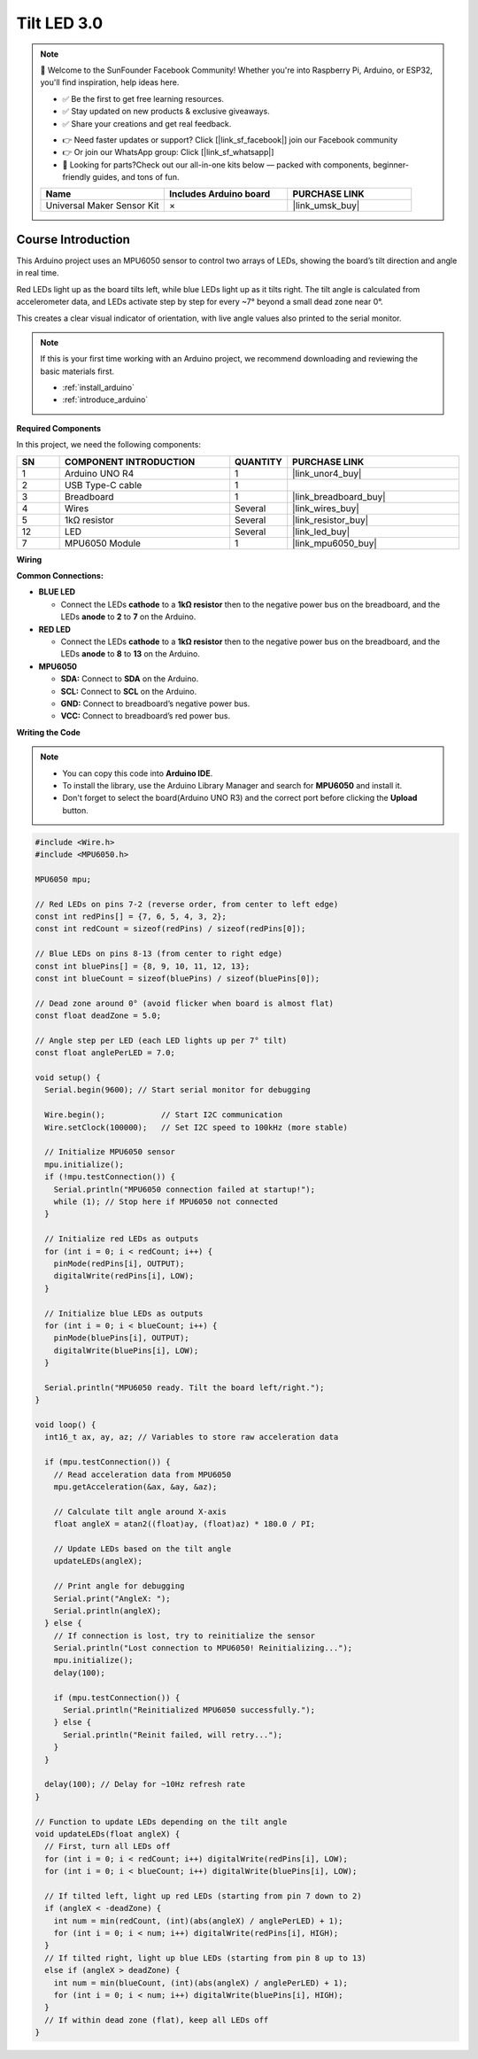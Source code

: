 .. _tilt_led3.0:

Tilt LED 3.0
==============================================================

.. note::
  
  🌟 Welcome to the SunFounder Facebook Community! Whether you're into Raspberry Pi, Arduino, or ESP32, you'll find inspiration, help ideas here.
   
  - ✅ Be the first to get free learning resources. 
   
  - ✅ Stay updated on new products & exclusive giveaways. 
   
  - ✅ Share your creations and get real feedback.
   
  * 👉 Need faster updates or support? Click [|link_sf_facebook|] join our Facebook community 

  * 👉 Or join our WhatsApp group: Click [|link_sf_whatsapp|]
   
  * 🎁 Looking for parts?Check out our all-in-one kits below — packed with components, beginner-friendly guides, and tons of fun.
  
  .. list-table::
    :widths: 20 20 20
    :header-rows: 1

    *   - Name	
        - Includes Arduino board
        - PURCHASE LINK
    *   - Universal Maker Sensor Kit
        - ×
        - |link_umsk_buy|

Course Introduction
------------------------

This Arduino project uses an MPU6050 sensor to control two arrays of LEDs, showing the board’s tilt direction and angle in real time.

Red LEDs light up as the board tilts left, while blue LEDs light up as it tilts right. The tilt angle is calculated from accelerometer data, and LEDs activate step by step for every ~7° beyond a small dead zone near 0°.

This creates a clear visual indicator of orientation, with live angle values also printed to the serial monitor.

.. .. raw:: html

..  <iframe width="700" height="394" src="https://www.youtube.com/embed/OXlBMpb3I4w?si=rRUzFHYCo-mWYsns" title="YouTube video player" frameborder="0" allow="accelerometer; autoplay; clipboard-write; encrypted-media; gyroscope; picture-in-picture; web-share" referrerpolicy="strict-origin-when-cross-origin" allowfullscreen></iframe>


.. note::

  If this is your first time working with an Arduino project, we recommend downloading and reviewing the basic materials first.

  * :ref:`install_arduino`
  * :ref:`introduce_arduino`

**Required Components**

In this project, we need the following components:

.. list-table::
    :widths: 5 20 5 20
    :header-rows: 1

    *   - SN
        - COMPONENT INTRODUCTION
        - QUANTITY
        - PURCHASE LINK

    *   - 1
        - Arduino UNO R4
        - 1
        - |link_unor4_buy|
    *   - 2
        - USB Type-C cable
        - 1
        - 
    *   - 3
        - Breadboard
        - 1
        - |link_breadboard_buy|
    *   - 4
        - Wires
        - Several
        - |link_wires_buy|
    *   - 5
        - 1kΩ resistor
        - Several
        - |link_resistor_buy|
    *   - 12
        - LED
        - Several
        - |link_led_buy|
    *   - 7
        - MPU6050 Module
        - 1
        - |link_mpu6050_buy|

**Wiring**

.. image:: img/Tilt_LED3.0_bb.png

**Common Connections:**

* **BLUE LED**

  - Connect the LEDs **cathode** to a **1kΩ resistor** then to the negative power bus on the breadboard, and the LEDs **anode** to **2** to **7** on the Arduino.

* **RED LED**

  - Connect the LEDs **cathode** to a **1kΩ resistor** then to the negative power bus on the breadboard, and the LEDs **anode** to **8** to **13** on the Arduino.

* **MPU6050**

  - **SDA:** Connect to **SDA** on the Arduino.
  - **SCL:** Connect to **SCL** on the Arduino.
  - **GND:** Connect to breadboard’s negative power bus.
  - **VCC:** Connect to breadboard’s red power bus.

**Writing the Code**

.. note::

    * You can copy this code into **Arduino IDE**. 
    * To install the library, use the Arduino Library Manager and search for **MPU6050** and install it.
    * Don't forget to select the board(Arduino UNO R3) and the correct port before clicking the **Upload** button.

.. code-block:: arduino

      #include <Wire.h>
      #include <MPU6050.h>

      MPU6050 mpu;

      // Red LEDs on pins 7-2 (reverse order, from center to left edge)
      const int redPins[] = {7, 6, 5, 4, 3, 2};
      const int redCount = sizeof(redPins) / sizeof(redPins[0]);

      // Blue LEDs on pins 8-13 (from center to right edge)
      const int bluePins[] = {8, 9, 10, 11, 12, 13};
      const int blueCount = sizeof(bluePins) / sizeof(bluePins[0]);

      // Dead zone around 0° (avoid flicker when board is almost flat)
      const float deadZone = 5.0;

      // Angle step per LED (each LED lights up per 7° tilt)
      const float anglePerLED = 7.0;

      void setup() {
        Serial.begin(9600); // Start serial monitor for debugging

        Wire.begin();            // Start I2C communication
        Wire.setClock(100000);   // Set I2C speed to 100kHz (more stable)

        // Initialize MPU6050 sensor
        mpu.initialize();
        if (!mpu.testConnection()) {
          Serial.println("MPU6050 connection failed at startup!");
          while (1); // Stop here if MPU6050 not connected
        }

        // Initialize red LEDs as outputs
        for (int i = 0; i < redCount; i++) {
          pinMode(redPins[i], OUTPUT);
          digitalWrite(redPins[i], LOW);
        }

        // Initialize blue LEDs as outputs
        for (int i = 0; i < blueCount; i++) {
          pinMode(bluePins[i], OUTPUT);
          digitalWrite(bluePins[i], LOW);
        }

        Serial.println("MPU6050 ready. Tilt the board left/right.");
      }

      void loop() {
        int16_t ax, ay, az; // Variables to store raw acceleration data

        if (mpu.testConnection()) {
          // Read acceleration data from MPU6050
          mpu.getAcceleration(&ax, &ay, &az);

          // Calculate tilt angle around X-axis
          float angleX = atan2((float)ay, (float)az) * 180.0 / PI;

          // Update LEDs based on the tilt angle
          updateLEDs(angleX);

          // Print angle for debugging
          Serial.print("AngleX: ");
          Serial.println(angleX);
        } else {
          // If connection is lost, try to reinitialize the sensor
          Serial.println("Lost connection to MPU6050! Reinitializing...");
          mpu.initialize();
          delay(100);

          if (mpu.testConnection()) {
            Serial.println("Reinitialized MPU6050 successfully.");
          } else {
            Serial.println("Reinit failed, will retry...");
          }
        }

        delay(100); // Delay for ~10Hz refresh rate
      }

      // Function to update LEDs depending on the tilt angle
      void updateLEDs(float angleX) {
        // First, turn all LEDs off
        for (int i = 0; i < redCount; i++) digitalWrite(redPins[i], LOW);
        for (int i = 0; i < blueCount; i++) digitalWrite(bluePins[i], LOW);

        // If tilted left, light up red LEDs (starting from pin 7 down to 2)
        if (angleX < -deadZone) {
          int num = min(redCount, (int)(abs(angleX) / anglePerLED) + 1);
          for (int i = 0; i < num; i++) digitalWrite(redPins[i], HIGH);
        }
        // If tilted right, light up blue LEDs (starting from pin 8 up to 13)
        else if (angleX > deadZone) {
          int num = min(blueCount, (int)(abs(angleX) / anglePerLED) + 1);
          for (int i = 0; i < num; i++) digitalWrite(bluePins[i], HIGH);
        }
        // If within dead zone (flat), keep all LEDs off
      }
